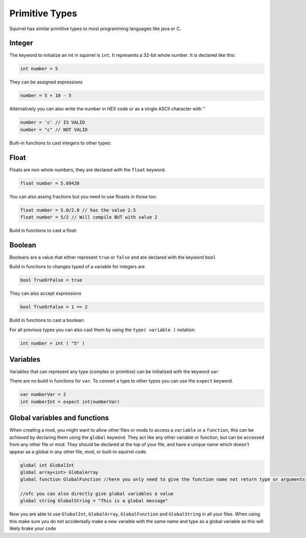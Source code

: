Primitive Types
========================

Squirrel has similar primitive types to most programming languages like java or C.

Integer
------

The keyword to initialize an int in squirrel is ``int``. It represents a 32-bit whole number.
It is declared like this:

.. code-block:: javascript

    int number = 5

They can be assigned expressions

.. code-block:: javascript

    number = 5 + 10 - 5

Alternatively you can also write the number in HEX code or as a single ASCII character with ''

.. code-block:: javascript

    number = 'c' // IS VALID
    number = "c" // NOT VALID

Built-in functions to cast integers to other types:

.. cpp:function:: float integer.tofloat()

.. cpp:function:: string integer.tostring()

.. cpp:function:: string integer.tochar()


Float 
-----

Floats are non whole numbers, they are declared with the ``float`` keyword.

.. code-block:: javascript

    float number = 5.69420

You can also assing fractions but you need to use floasts in those too:

.. code-block:: javascript

    float number = 5.0/2.0 // has the value 2.5
    float number = 5/2 // Will compile BUT with value 2

Build in functions to cast a float:

.. cpp:function:: int float.tointeger()

.. cpp:function:: string float.tostring()

.. cpp:function:: string float.tochar()

Boolean 
-------

Booleans are a value that either represent ``true`` or ``false`` and are declared with the keyword ``bool``

Build in functions to changes typed of a variable for integers are 

.. code-block:: javascript

    bool TrueOrFalse = true

They can also accept expressions

.. code-block:: javascript

    bool TrueOrFalse = 1 == 2

Build in functions to cast a boolean:

.. cpp:function:: int boolean.tointeger()

    returns ``1`` or ``0`` 

.. cpp:function:: string bolean.tostring()

    returns ``"true"`` or ``"false"``

.. cpp:function:: float boolean.tofloat()

    returns ``1.0`` or ``0.0``


For all previous types you can also cast them by using the ``type( variable )`` notation:

.. code-block:: javascript

    int number = int ( "5" ) 

Variables
----

Variables that can represent any type (complex or primitive) can be initialized with the keyword ``var``

There are no build in functions for ``var``.
To convert a type to other types you can use the ``expect`` keyword.

.. code-block:: javascript

    var numberVar = 2
    int numberInt = expect int(numberVar)

Global variables and functions
-------

When creating a mod, you might want to allow other files or mods to access a ``variable`` or a ``function``, this can be achieved by declaring them using the ``global`` keyword.
They act like any other variable or function, but can be accessed from any other file or mod. They should be declared at the top of your file, and have a unique name which doesn't appear as a global in any other file, mod, or built-in squirrel code.

.. code-block:: javascript

    global int GlobalInt 
    global array<int> GlobalArray
    global function GlobalFunction //here you only need to give the function name not return type or arguments
    
    //ofc you can also directly give global variables a value
    global string GlobalString = "This is a global message"
    
Now you are able to use ``GlobalInt``, ``GlobalArray``, ``GlobalFunction`` and ``GlobalString`` in all your files.
When using this make sure you do not accidentally make a new variable with the same name and type as a global variable as this will likely brake your code

